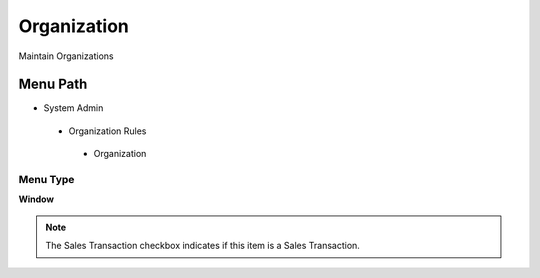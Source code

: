 
.. _functional-guide/menu/organization:

============
Organization
============

Maintain Organizations

Menu Path
=========


* System Admin

 * Organization Rules

  * Organization

Menu Type
---------
\ **Window**\ 

.. note::
    The Sales Transaction checkbox indicates if this item is a Sales Transaction.


.. seealso::
    :ref:`functional-guidewindow-organization`
